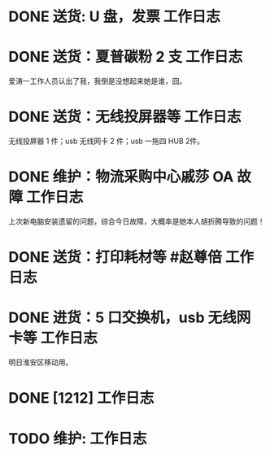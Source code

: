 * DONE 送货: U 盘，发票 :工作日志:
:PROPERTIES:
:doing: 1630319574350
:done: 1630320825727
:todo: 1630319843259
:organization: 广发银行
:END:
* DONE 送货：夏普碳粉 2 支 :工作日志:
:PROPERTIES:
:organization: 爱涛物业
:done: 1630320826487
:END:
爱涛一工作人员认出了我，我倒是没想起来她是谁，囧。
* DONE 送货：无线投屏器等 :工作日志:
:PROPERTIES:
:done: 1630320827207
:organization: 移动市公司
:END:
无线投屏器 1 件；usb 无线网卡 2 件；usb 一拖四 HUB 2件。
* DONE 维护：物流采购中心戚莎 OA 故障 :工作日志:
:PROPERTIES:
:doing: 1630320435887
:done: 1630320827910
:todo: 1630320438387
:organization: 移动市公司
:END:
上次新电脑安装遗留的问题，综合今日故障，大概率是她本人胡折腾导致的问题！
* DONE 送货：打印耗材等 #赵尊倍 :工作日志:
:PROPERTIES:
:organization: 银保监局
:done: 1630320828815
:END:
* DONE 进货：5 口交换机，usb 无线网卡等 :工作日志:
:PROPERTIES:
:done: 1630320829999
:organization: 财富广场
:END:
明日淮安区移动用。
* DONE [1212] :工作日志:
:PROPERTIES:
:done: 1630333565144
:organization: 111
:END:
* TODO 维护:  :工作日志:
:PROPERTIES:
:organization: 
:END: